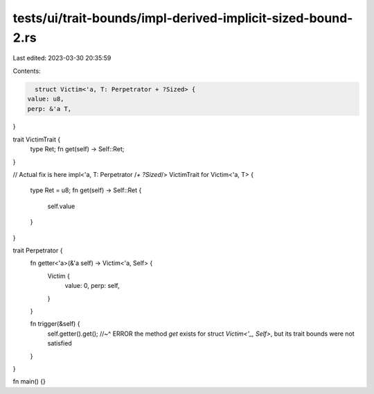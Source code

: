 tests/ui/trait-bounds/impl-derived-implicit-sized-bound-2.rs
============================================================

Last edited: 2023-03-30 20:35:59

Contents:

.. code-block:: rs

    struct Victim<'a, T: Perpetrator + ?Sized> {
  value: u8,
  perp: &'a T,
}

trait VictimTrait {
  type Ret;
  fn get(self) -> Self::Ret;
}

// Actual fix is here
impl<'a, T: Perpetrator /*+ ?Sized*/> VictimTrait for Victim<'a, T> {
  type Ret = u8;
  fn get(self) -> Self::Ret {
    self.value
  }
}

trait Perpetrator {
  fn getter<'a>(&'a self) -> Victim<'a, Self> {
    Victim {
      value: 0,
      perp: self,
    }
  }

  fn trigger(&self) {
    self.getter().get();
    //~^ ERROR the method `get` exists for struct `Victim<'_, Self>`, but its trait bounds were not satisfied
  }
}

fn main() {}


